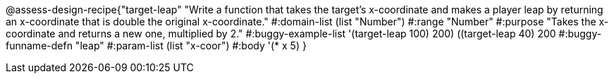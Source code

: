 @assess-design-recipe{"target-leap"
"Write a function that takes the target's x-coordinate and makes a player leap by returning an x-coordinate that is double the original x-coordinate."
	#:domain-list (list "Number")
	#:range "Number"
	#:purpose "Takes the x-coordinate and returns a new one,
	    multiplied by 2."
	#:buggy-example-list '(((target-leap 100) 200)
	    ((target-leap 40) 200))
	#:buggy-funname-defn "leap"
	#:param-list (list "x-coor")
	#:body '(* x 5)
}
                       
                                

